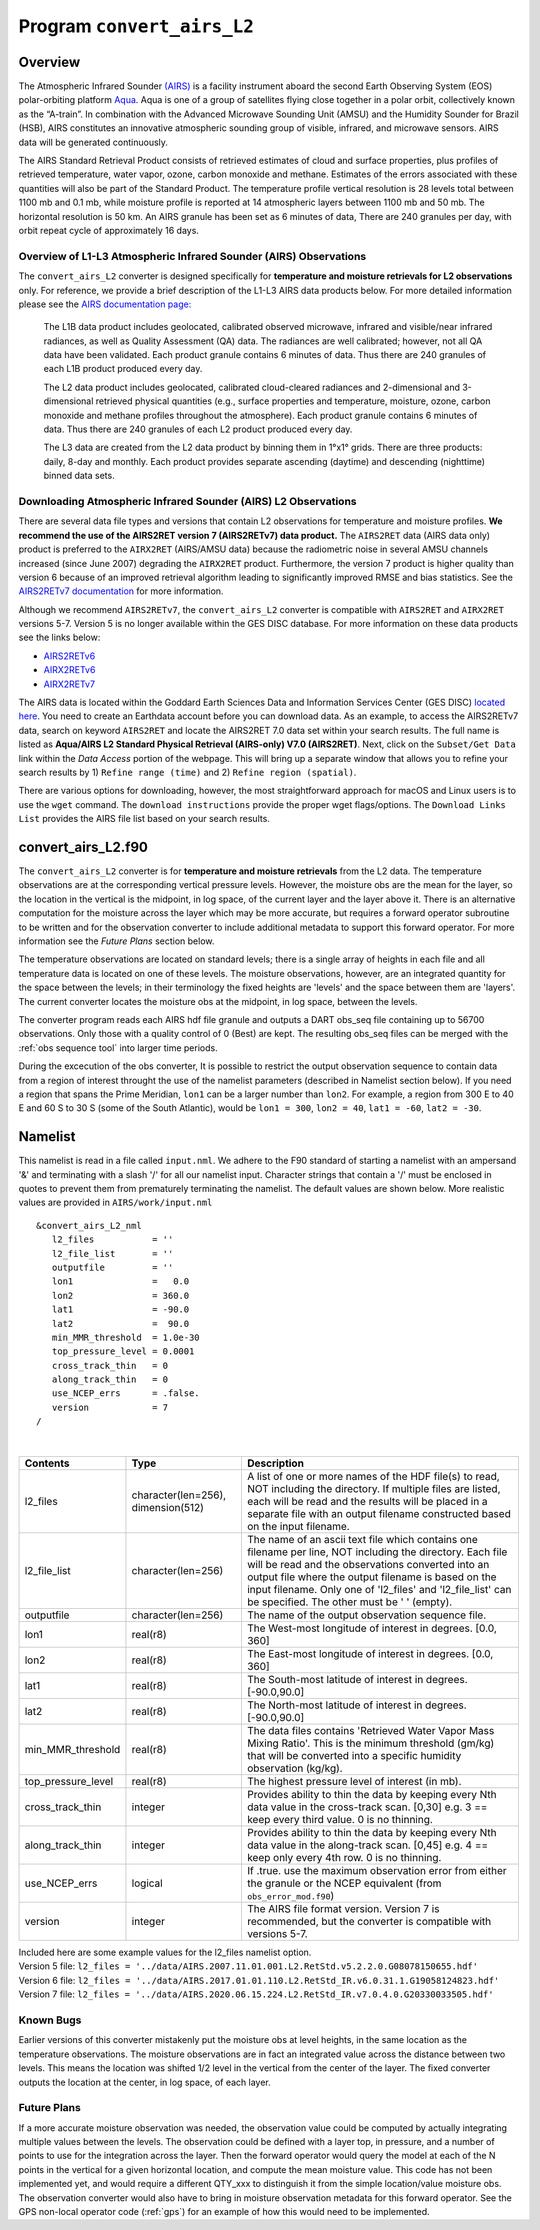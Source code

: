 Program ``convert_airs_L2`` 
===========================

Overview
--------

The Atmospheric Infrared Sounder `(AIRS) <http://airs.jpl.nasa.gov/>`_ is a facility
instrument aboard the second Earth Observing System (EOS) polar-orbiting platform
`Aqua <http://aqua.nasa.gov>`_. Aqua is one of a group of satellites flying close
together in a polar orbit, collectively known as the “A-train”. In combination with
the Advanced Microwave Sounding Unit (AMSU) and the Humidity Sounder for Brazil (HSB),
AIRS constitutes an innovative atmospheric sounding group of visible, infrared, and 
microwave sensors. AIRS data will be generated continuously. 

The AIRS Standard Retrieval Product consists of retrieved estimates of cloud 
and surface properties, plus profiles of retrieved temperature, water vapor, 
ozone, carbon monoxide and methane. Estimates of the errors associated with these 
quantities will also be part of the Standard Product. The temperature profile 
vertical resolution is 28 levels total between 1100 mb and 0.1 mb, while moisture 
profile is reported at 14 atmospheric layers between 1100 mb and 50 mb. The 
horizontal resolution is 50 km. An AIRS granule has been set as 6 minutes of data, 
There are 240 granules per day, with orbit repeat cycle of approximately 16 days.

Overview of L1-L3 Atmospheric Infrared Sounder (AIRS) Observations
~~~~~~~~~~~~~~~~~~~~~~~~~~~~~~~~~~~~~~~~~~~~~~~~~~~~~~~~~~~~~~~~~~

The ``convert_airs_L2`` converter is designed specifically for 
**temperature and moisture retrievals for L2 observations** only. 
For reference, we provide a brief description of the L1-L3 AIRS data
products below. For more detailed information please see the 
`AIRS documentation page: <https://disc.gsfc.nasa.gov/information/documents?title=AIRS%20Documentation>`_


   The L1B data product includes geolocated, calibrated observed microwave, 
   infrared and visible/near infrared radiances, as well as Quality Assessment 
   (QA) data. The radiances are well calibrated; however, not all QA data have 
   been validated. Each product granule contains 6 minutes of data. Thus there 
   are 240 granules of each L1B product produced every day.

   The L2 data product includes geolocated, calibrated cloud-cleared radiances and 
   2-dimensional and 3-dimensional retrieved physical quantities (e.g., surface 
   properties and temperature, moisture, ozone, carbon monoxide and methane profiles 
   throughout the atmosphere). Each product granule contains 6 minutes of data. 
   Thus there are 240 granules of each L2 product produced every day.

   The L3 data are created from the L2 data product by binning them in 1°x1° grids.
   There are three products: daily, 8-day and monthly. Each product provides separate 
   ascending (daytime) and descending (nighttime) binned data sets.


Downloading Atmospheric Infrared Sounder (AIRS) L2 Observations
~~~~~~~~~~~~~~~~~~~~~~~~~~~~~~~~~~~~~~~~~~~~~~~~~~~~~~~~~~~~~~~

There are several data file types and versions that contain L2
observations for temperature and moisture profiles.  **We recommend the use of
the AIRS2RET version 7 (AIRS2RETv7) data product.**  The ``AIRS2RET`` data (AIRS data only)
product is preferred to the ``AIRX2RET`` (AIRS/AMSU data) because the radiometric
noise in several AMSU channels increased (since June 2007) degrading the
``AIRX2RET`` product. Furthermore, the version 7 product is higher quality than version 6
because of an improved retrieval algorithm leading to significantly improved RMSE and bias statistics.
See the `AIRS2RETv7 documentation <https://disc.gsfc.nasa.gov/datasets/AIRS2RET_7.0/summary>`_ 
for more information.

Although we recommend ``AIRS2RETv7``, the  ``convert_airs_L2`` converter is compatible
with ``AIRS2RET`` and ``AIRX2RET`` versions 5-7. Version 5 is no longer available
within the GES DISC database. For more information on these data products see the
links below:

- `AIRS2RETv6 <https://disc.gsfc.nasa.gov/datasets/AIRS2RET_006/summary>`_
- `AIRX2RETv6 <https://disc.gsfc.nasa.gov/datasets/AIRX2RET_006/summary>`_
- `AIRX2RETv7 <https://disc.gsfc.nasa.gov/datasets/AIRX2RET_007/summary>`_

The AIRS data is located within the Goddard Earth Sciences Data and Information
Services Center (GES DISC) `located here <https://disc.gsfc.nasa.gov/>`_. You need
to create an Earthdata account before you can download data. As an example, to 
access the AIRS2RETv7 data, search on keyword ``AIRS2RET`` and locate
the AIRS2RET 7.0 data set within your search results. The full name is listed as
**Aqua/AIRS L2 Standard Physical Retrieval (AIRS-only) V7.0 (AIRS2RET)**. Next, click on the 
``Subset/Get Data`` link within the `Data Access` portion of the webpage. This will
bring up a separate window that allows you to refine your search results 
by 1) ``Refine range (time)`` and 2) ``Refine region (spatial)``. 

There are various options for downloading, however, the most straightforward approach
for macOS and Linux users is to use the ``wget`` command.  The ``download instructions``
provide the proper wget flags/options.  The ``Download Links List`` provides 
the AIRS file list based on your search results. 

convert_airs_L2.f90
-------------------

The ``convert_airs_L2`` converter is for **temperature and moisture retrievals** from
the L2 data. The temperature observations are at the 
corresponding vertical pressure levels. However, the moisture obs are the mean for 
the layer, so the location in the vertical is the midpoint, in log space, of the 
current layer and the layer above it. There is an alternative computation for the 
moisture across the layer which may be more accurate, but requires a forward 
operator subroutine to be written and for the observation converter to include
additional metadata to support this forward operator.  For more information see
the `Future Plans` section below.

The temperature observations are located on standard levels; there is a single array 
of heights in each file and all temperature data is located on one of these levels. 
The moisture observations, however, are an integrated quantity for the space between 
the levels; in their terminology the fixed heights are 'levels' and the space between 
them are 'layers'. The current converter locates the moisture obs at the midpoint, 
in log space, between the levels.

The converter program reads each AIRS hdf file granule and outputs a DART obs_seq file 
containing up to 56700 observations. Only those with a quality control of 0 (Best) 
are kept. The resulting obs_seq files can be merged with the 
:ref:`obs sequence tool` into
larger time periods.

During the excecution of the obs converter, It is possible to restrict the output
observation sequence to contain data from a region of interest throught the use of
the namelist parameters (described in Namelist section below). If you need a region
that spans the Prime Meridian, ``lon1`` can be a larger number than ``lon2``. 
For example, a region from 300 E to 40 E and 60 S to 30 S (some of the South Atlantic), 
would be ``lon1 = 300``, ``lon2 = 40``, ``lat1 = -60``, ``lat2 = -30``.


Namelist
--------

This namelist is read in a file called ``input.nml``. We adhere to the F90 
standard of starting a namelist with an ampersand '&' and terminating with a 
slash '/' for all our namelist input. Character strings that contain a '/' must be
enclosed in quotes to prevent them from prematurely terminating the namelist.
The default values are shown below. More realistic values are provided in
``AIRS/work/input.nml``

::

   &convert_airs_L2_nml
      l2_files           = ''
      l2_file_list       = ''
      outputfile         = ''
      lon1               =   0.0
      lon2               = 360.0
      lat1               = -90.0
      lat2               =  90.0
      min_MMR_threshold  = 1.0e-30
      top_pressure_level = 0.0001
      cross_track_thin   = 0
      along_track_thin   = 0
      use_NCEP_errs      = .false.
      version            = 7
   /

| 

.. container::

   +--------------------+------------------------+--------------------------------------------------------------+
   | Contents           | Type                   | Description                                                  |
   +====================+========================+==============================================================+
   | l2_files           | character(len=256),    | A list of one or more names of the HDF file(s) to read,      |
   |                    | dimension(512)         | NOT including the directory. If multiple files are listed,   |
   |                    |                        | each will be read and the results will be placed in a        |
   |                    |                        | separate file with an output filename constructed based on   |
   |                    |                        | the input filename.                                          |
   +--------------------+------------------------+--------------------------------------------------------------+
   | l2_file_list       | character(len=256)     | The name of an ascii text file which contains one filename   |
   |                    |                        | per line, NOT including the directory. Each file will be     |
   |                    |                        | read and the observations converted into an output file      |
   |                    |                        | where the output filename is based on the input filename.    |
   |                    |                        | Only one of 'l2_files' and 'l2_file_list' can be             |
   |                    |                        | specified. The other must be ' ' (empty).                    |
   +--------------------+------------------------+--------------------------------------------------------------+
   | outputfile         | character(len=256)     | The name of the output observation sequence file.            |
   +--------------------+------------------------+--------------------------------------------------------------+
   | lon1               | real(r8)               | The West-most longitude of interest in degrees. [0.0, 360]   |
   +--------------------+------------------------+--------------------------------------------------------------+
   | lon2               | real(r8)               | The East-most longitude of interest in degrees. [0.0, 360]   |
   +--------------------+------------------------+--------------------------------------------------------------+
   | lat1               | real(r8)               | The South-most latitude of interest in degrees. [-90.0,90.0] |
   +--------------------+------------------------+--------------------------------------------------------------+
   | lat2               | real(r8)               | The North-most latitude of interest in degrees. [-90.0,90.0] |
   +--------------------+------------------------+--------------------------------------------------------------+
   | min_MMR_threshold  | real(r8)               | The data files contains 'Retrieved Water Vapor Mass Mixing   |
   |                    |                        | Ratio'. This is the minimum threshold (gm/kg) that will      |
   |                    |                        | be converted into a specific humidity observation (kg/kg).   |
   +--------------------+------------------------+--------------------------------------------------------------+
   | top_pressure_level | real(r8)               | The highest pressure level of interest (in mb).              |
   +--------------------+------------------------+--------------------------------------------------------------+
   | cross_track_thin   | integer                | Provides ability to thin the data by keeping every Nth data  |
   |                    |                        | value in the cross-track scan.   [0,30]                      |
   |                    |                        | e.g. 3 == keep every third value. 0 is no thinning.          |
   +--------------------+------------------------+--------------------------------------------------------------+
   | along_track_thin   | integer                | Provides ability to thin the data by keeping every Nth data  |
   |                    |                        | value in the along-track scan.   [0,45]                      |
   |                    |                        | e.g. 4 == keep only every 4th row. 0 is no thinning.         |
   +--------------------+------------------------+--------------------------------------------------------------+
   | use_NCEP_errs      | logical                | If .true. use the maximum observation error from either the  |
   |                    |                        | granule or the NCEP equivalent (from ``obs_error_mod.f90``)  |
   +--------------------+------------------------+--------------------------------------------------------------+
   | version            | integer                | The AIRS file format version. Version 7 is recommended, but  |
   |                    |                        | the converter is compatible with versions 5-7.               | 
   +--------------------+------------------------+--------------------------------------------------------------+

   | Included here are some example values for the l2_files namelist option.
   | Version 5 file: ``l2_files = '../data/AIRS.2007.11.01.001.L2.RetStd.v5.2.2.0.G08078150655.hdf'``
   | Version 6 file: ``l2_files = '../data/AIRS.2017.01.01.110.L2.RetStd_IR.v6.0.31.1.G19058124823.hdf'``
   | Version 7 file: ``l2_files = '../data/AIRS.2020.06.15.224.L2.RetStd_IR.v7.0.4.0.G20330033505.hdf'``

Known Bugs
~~~~~~~~~~

Earlier versions of this converter mistakenly put the moisture obs
at level heights, in the same location as the temperature observations.
The moisture observations are in fact an integrated value across the
distance between two levels.
This means the location was shifted 1/2 level in the vertical from 
the center of the layer.  The fixed converter outputs the location
at the center, in log space, of each layer.


Future Plans
~~~~~~~~~~~~
If a more accurate moisture observation was needed, the observation value
could be computed by actually integrating multiple values between the levels.
The observation could be defined with a layer top, in pressure, and a number of
points to use for the integration across the layer. Then the forward operator would
query the model at each of the N points in the vertical for a given horizontal
location, and compute the mean moisture value. This code has not been implemented
yet, and would require a different QTY_xxx to distinguish it from the simple
location/value moisture obs. The observation converter would also have to bring
in moisture observation metadata for this forward operator. See the 
GPS non-local operator code (:ref:`gps`)  for an example of how this
would need to be implemented.
 
